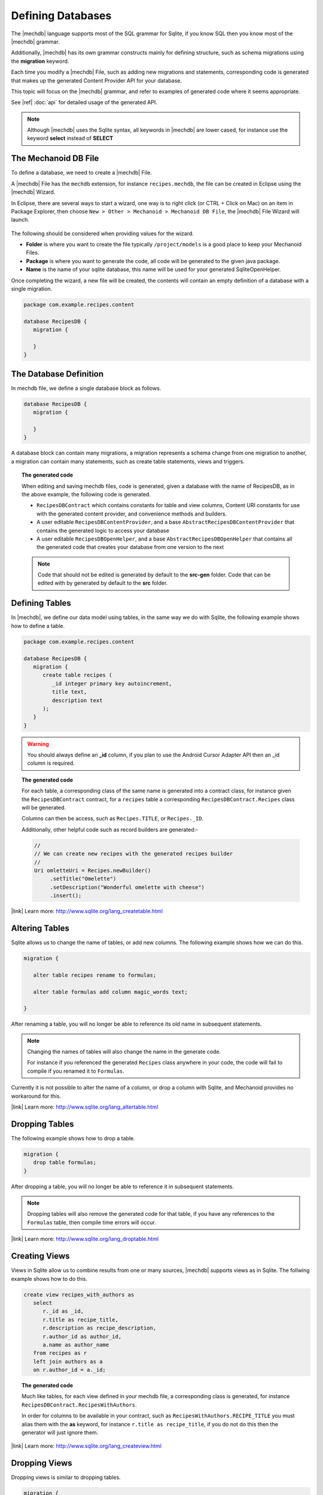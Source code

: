Defining Databases
==================
The |mechdb| language supports most of the SQL grammar for Sqlite, if you 
know SQL then you know most of the |mechdb| grammar.

Additionally, |mechdb| has its own grammar constructs mainly for defining
structure, such as schema migrations using the **migration** keyword.

Each time you modify a |mechdb| File, such as adding new migrations and
statements, corresponding code is generated that makes up the generated
Content Provider API for your database.

This topic will focus on the |mechdb| grammar, and refer 
to examples of generated code where it seems appropriate.

See |ref| :doc:`api` for detailed usage of the generated API.

.. note:: 
   Although |mechdb| uses the Sqlite syntax, all keywords in 
   |mechdb| are lower cased, for instance use the keyword **select** instead
   of **SELECT**

The Mechanoid DB File
---------------------
To define a database, we need to create a |mechdb| File.

A |mechdb| File has the ``mechdb`` extension, for instance 
``recipes.mechdb``, the file can be created in Eclipse using the |mechdb| Wizard.

In Eclipse, there are several ways to start a wizard, one way is to right click
(or CTRL + Click on Mac) on an item in Package Explorer, then choose 
``New > Other > Mechanoid > Mechanoid DB File``, the |mechdb| File Wizard
will launch.

.. figure:: /images/screens/wizard-mechdb.png

The following should be considered when providing values for the wizard.

* **Folder** is where you want to create the file typically ``/project/models`` 
  is a good place to keep your Mechanoid Files.
* **Package** is where you want to generate the code, all code will be generated 
  to the given java package.
* **Name** is the name of your sqlite database, this name will be used for 
  your generated SqliteOpenHelper.

Once completing the wizard, a new file will be created, the contents will
contain an empty definition of a database with a single migration.

.. code-block:: mechdb
   
   package com.example.recipes.content
   
   database RecipesDB {
      migration {
         
      }
   }


.. todo:: link to migrations topic

The Database Definition
-----------------------
In mechdb file, we define a single database block as follows.

.. code-block:: mechdb

   database RecipesDB {
      migration {
         
      }
   }
   
A database block can contain many migrations, a migration represents a schema
change from one migration to another, a migration can contain many statements,
such as create table statements, views and triggers.

.. topic:: The generated code

   When editing and saving mechdb files, code is generated, given a database
   with the name of RecipesDB, as in the above example, the following code is
   generated.
   
   * ``RecipesDBContract`` which contains constants for table and view columns, 
     Content URI constants for use with the generated content provider, and 
     convenience methods and builders.
   * A user editable ``RecipesDBContentProvider``, and a base 
     ``AbstractRecipesDBContentProvider`` that contains the generated logic
     to access your database
   * A user editable ``RecipesDBOpenHelper``, and a base ``AbstractRecipesDBOpenHelper``
     that contains all the generated code that creates your database from one
     version to the next
   
   .. note:: 
   
      Code that should not be edited is generated by default to the **src-gen** folder.
      Code that can be edited with by generated by default to the **src** folder.

Defining Tables
---------------
In |mechdb|, we define our data model using tables, in the same way we
do with Sqlite, the following example shows how to define a table.

.. code-block:: mechdb
   
   package com.example.recipes.content
   
   database RecipesDB {
      migration {
         create table recipes (
            _id integer primary key autoincrement,
            title text,
            description text
         );
      }
   }
   
.. warning::
   You should always define an **_id** column, if you plan to use the Android
   Cursor Adapter API then an _id column is required.

.. topic:: The generated code

   For each table, a corresponding class of the same name is generated into a 
   contract class, for instance given the ``RecipesDBContract`` contract, for
   a ``recipes`` table a corresponding ``RecipesDBContract.Recipes`` class will
   be generated.
   
   Columns can then be access, such as ``Recipes.TITLE``, or ``Recipes._ID``.
   
   Additionally, other helpful code such as record builders are generated:-
   
   .. code-block:: java
   
      //
      // We can create new recipes with the generated recipes builder
      //
      Uri omletteUri = Recipes.newBuilder()
           .setTitle("Omelette")
           .setDescription("Wonderful omelette with cheese")
           .insert();
      
   .. todo:: Link to topic describing usage of generated code
   
   
|link| Learn more: http://www.sqlite.org/lang_createtable.html

Altering Tables
---------------
Sqlite allows us to change the name of tables, or add new columns. The following
example shows how we can do this.

.. code-block:: mechdb
   
   migration {
   
      alter table recipes rename to formulas;
      
      alter table formulas add column magic_words text;
      
   }
   
After renaming a table, you will no longer be able to reference its old name
in subsequent statements.
   
.. note:: 

   Changing the names of tables will also change the name in the generate code.
   
   For instance if you referenced the generated ``Recipes`` class anywhere in your 
   code, the code will fail to compile if you renamed it to ``Formulas``.

Currently it is not possible to alter the name of a column, or drop a column
with Sqlite, and Mechanoid provides no workaround for this.
   
|link| Learn more: http://www.sqlite.org/lang_altertable.html

Dropping Tables
---------------
The following example shows how to drop a table.

.. code-block:: mechdb
   
   migration {
      drop table formulas;
   }
   
After dropping a table, you will no longer be able to reference it in
subsequent statements.
   
.. note:: 

   Dropping tables will also remove the generated code for that table, if you
   have any references to the ``Formulas`` table, then compile time errors will
   occur.
   
|link| Learn more: http://www.sqlite.org/lang_droptable.html

Creating Views
--------------
Views in Sqlite allow us to combine results from one or many sources, 
|mechdb| supports views as in Sqlite. The follwing example shows how to do 
this.

.. code-block:: mechdb

   create view recipes_with_authors as
      select
         r._id as _id,
         r.title as recipe_title,
         r.description as recipe_description,
         r.author_id as author_id,
         a.name as author_name
      from recipes as r
      left join authors as a
      on r.author_id = a._id;
      
.. topic:: The generated code

   Much like tables, for each view defined in your mechdb file, a corresponding 
   class is generated, for instance ``RecipesDBContract.RecipesWithAuthors``.
   
   In order for columns to be available in your contract, such as
   ``RecipesWithAuthors.RECIPE_TITLE`` you must alias them
   with the **as** keyword, for instance ``r.title as recipe_title``, if
   you do not do this then the generator will just ignore them.
   
|link| Learn more: http://www.sqlite.org/lang_createview.html

Dropping Views
--------------
Dropping views is similar to dropping tables.

.. code-block:: mechdb
   
   migration {
      drop view recipes_with_authors;
   }
   
.. note:: 

   Like dropping tables, dropping a view will also remove any generated code for 
   instance the ``RecipesWithAuthors`` contract class.
   
|link| Learn more: http://www.sqlite.org/lang_dropview.html

Creating Triggers
-----------------
Triggers are useful when you want to update related data based on changes in
other tables, the following example shows how to define a trigger in |mechdb|,
The syntax is exactly the same as in Sqlite.

.. code-block:: mechdb

   migration {
      create trigger update_number_of_ingredients after
         insert on ingredients
         begin
            update recipes set num_ingredients = (
               select count(*) from ingredients
               where ingredients.recipe_id = new.recipe_id
            );
         end;
   }
   
In the example, the trigger defines that after we insert into 
the ``ingredients`` table, we should update the ``recipes`` table by setting
the column ``num_ingredients`` to the total number of recipes.

|link| Learn more: http://www.sqlite.org/lang_createtrigger.html

Dropping Triggers
-----------------
The following example shows how to drop a trigger.

.. code-block:: mechdb
   
   migration {
      drop trigger update_number_of_ingredients;
   }
   
|link| Learn more: http://sqlite.org/lang_droptrigger.html

Schema Migrations
-----------------
|mechdb| was created with schema migrations as a first class requirement, all
creational statements such as create table, create view, drop table, etc are
defined in migration blocks, for example:-

.. code-block:: mechdb
   
   migration {
      create table table_one (
         _id integer primary key autoincrement
      );
   }

Migrations blocks represent versions of the database, implicitly by order of
appearance, for instance:-

.. code-block:: mechdb
   
   // Database Version 1
   migration {
      create table table_one (
         _id integer primary key autoincrement
      );
   }
   
   // Database Version 2
   migration {
      create table table_two (
         _id integer primary key autoincrement
      );
   }
   
   // Database Version 2
   migration {
      drop table_one;
   }
   
   // etc ...
   
|mechdb| tries to do its best to make sure that everything is valid, for instance
it is an error to drop a table then reference it:

.. code-block:: mechdb
   :emphasize-lines: 9, 11
   
   migration {
      create table table_one (
         _id integer primary key autoincrement
      );
   }
   
   migration {
      drop table table_one;
      
      create view view_one on
         select _id as id from table_one;
   }
   
The create view statement above would fail since ``table_one`` was dropped in
the previous statement.

.. topic:: The generated code
   
   For each migration, code is generated that represents one change from
   the other.
   
   Most of the time making changes to the database schema is enough and nothing 
   more needs to be done, however in some circumstances, data also needs 
   to be migrated.

   In order to migrate data in |mechdb| we can add code before and after a 
   migration by overriding methods in the generated ``SqliteOpenHelper`` as 
   follows:
   
   .. code-block:: java
      
      public class RecipesDBOpenHelper extends AbstractRecipesDBOpenHelper {
          public RecipesDBOpenHelper(Context context) {
              super(context);
          }
           
          @Override
          protected SQLiteMigration createRecipesDBMigrationV2() {
              return new DefaultRecipesDBMigrationV2(){
                  @Override
                  public void up(SQLiteDatabase db) {
                       
                      // TODO Do something before the migration
                       
                      super.up(db);
                       
                      // TODO Do something after the migration
                       
                  }
              };
          }
      }
      
   Above we can return our own implementation a specific migration and add code 
   before and after the ``super.up(db)`` call, its important that we subclass 
   the right migration, in this case its ``DefaultRecipesDBMigrationV2``, where 
   the format for migration classes is 
   ``Default{database_name}MigrationV{version_number}``.
   
   .. warning::
      By overriding migrations in this way it is entirely possible to also
      make schema changes, but this could cause your |mechdb| File to be
      out of sync with what is actually the schema of the database, if you really 
      need to make scheme changes in this way, make sure you know what your doing.
